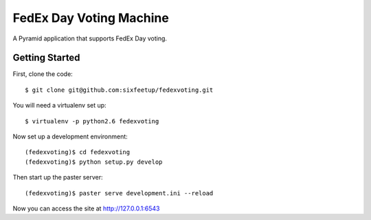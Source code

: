 FedEx Day Voting Machine
========================

A Pyramid application that supports FedEx Day voting.

Getting Started
---------------

First, clone the code::

    $ git clone git@github.com:sixfeetup/fedexvoting.git

You will need a virtualenv set up::

    $ virtualenv -p python2.6 fedexvoting

Now set up a development environment::

    (fedexvoting)$ cd fedexvoting
    (fedexvoting)$ python setup.py develop

Then start up the paster server::

    (fedexvoting)$ paster serve development.ini --reload

Now you can access the site at `<http://127.0.0.1:6543>`_
